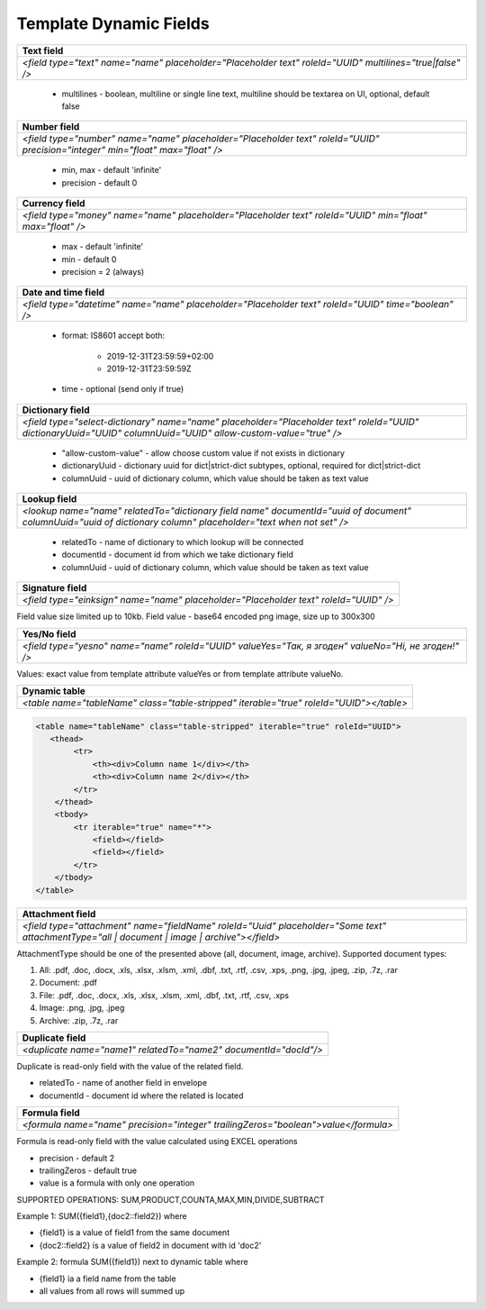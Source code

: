 Template Dynamic Fields
=======================

+--------------------------------------------------------------------------------------------------------+
|**Text field**                                                                                          |
+========================================================================================================+
|`<field type="text" name="name" placeholder="Placeholder text" roleId="UUID" multilines="true|false" />`|
+--------------------------------------------------------------------------------------------------------+

 - multilines - boolean, multiline or single line text, multiline should be textarea on UI, optional, default false

+------------------------------------------------------------------------------------------------------------------------------+
|**Number field**                                                                                                              |
+==============================================================================================================================+
|`<field type="number" name="name" placeholder="Placeholder text" roleId="UUID" precision="integer" min="float" max="float" />`|
+------------------------------------------------------------------------------------------------------------------------------+

 - min, max - default 'infinite'
 - precision - default 0

+---------------------------------------------------------------------------------------------------------+
|**Currency field**                                                                                       |
+=========================================================================================================+
|`<field type="money" name="name" placeholder="Placeholder text" roleId="UUID" min="float" max="float" />`|
+---------------------------------------------------------------------------------------------------------+

 - max - default 'infinite'
 - min - default 0
 - precision = 2 (always)

+---------------------------------------------------------------------------------------------------+
|**Date and time field**                                                                            |
+===================================================================================================+
|`<field type="datetime" name="name" placeholder="Placeholder text" roleId="UUID" time="boolean" />`|
+---------------------------------------------------------------------------------------------------+

 - format: IS8601
   accept both:
     - 2019-12-31T23:59:59+02:00
     - 2019-12-31T23:59:59Z
 - time - optional (send only if true)

+---------------------------------------------------------------------------------------------------------------------------------------------------------------+
|**Dictionary field**                                                                                                                                           |
+===============================================================================================================================================================+
|`<field type="select-dictionary" name="name" placeholder="Placeholder text" roleId="UUID" dictionaryUuid="UUID" columnUuid="UUID" allow-custom-value="true" />`|
+---------------------------------------------------------------------------------------------------------------------------------------------------------------+

 - "allow-custom-value" - allow choose custom value if not exists in dictionary
 - dictionaryUuid - dictionary uuid for dict|strict-dict subtypes, optional, required for dict|strict-dict
 - columnUuid - uuid of dictionary column, which value should be taken as text value

+---------------------------------------------------------------------------------------------------------------------------------------------------------------+
|**Lookup field**                                                                                                                                               |
+===============================================================================================================================================================+
|`<lookup name="name" relatedTo="dictionary field name" documentId="uuid of document" columnUuid="uuid of dictionary column" placeholder="text when not set" />`|
+---------------------------------------------------------------------------------------------------------------------------------------------------------------+

 - relatedTo - name of dictionary to which lookup will be connected
 - documentId - document id from which we take dictionary field
 - columnUuid - uuid of dictionary column, which value should be taken as text value

+------------------------------------------------------------------------------------+
|**Signature field**                                                                 |
+====================================================================================+
|`<field type="einksign" name="name" placeholder="Placeholder text" roleId="UUID" />`|
+------------------------------------------------------------------------------------+

Field value size limited up to 10kb. Field value - base64 encoded png image, size up to 300x300

+----------------------------------------------------------------------------------------------------+
|**Yes/No field**                                                                                    |
+====================================================================================================+
|`<field type="yesno" name="name" roleId="UUID" valueYes="Так, я згоден" valueNo="Ні, не згоден!" />`|
+----------------------------------------------------------------------------------------------------+

Values: exact value from template attribute valueYes or from template attribute valueNo.

+---------------------------------------------------------------------------------------+
|**Dynamic table**                                                                      |
+=======================================================================================+
|`<table name="tableName" class="table-stripped" iterable="true" roleId="UUID"></table>`|
+---------------------------------------------------------------------------------------+

.. code:: xml

    <table name="tableName" class="table-stripped" iterable="true" roleId="UUID">
       <thead>
            <tr>
                <th><div>Column name 1</div></th>
                <th><div>Column name 2</div></th>
            </tr>
        </thead>
        <tbody>
            <tr iterable="true" name="*">
                <field></field>
                <field></field>
            </tr>
        </tbody>
    </table>

+--------------------------------------------------------------------------------------------------------------------------------------------+
|**Attachment field**                                                                                                                        |
+============================================================================================================================================+
|`<field type="attachment" name="fieldName" roleId="Uuid" placeholder="Some text" attachmentType="all | document | image | archive"></field>`|
+--------------------------------------------------------------------------------------------------------------------------------------------+

AttachmentType should be one of the presented above (all, document, image, archive). Supported document types:

1) All: .pdf, .doc, .docx, .xls, .xlsx, .xlsm, .xml, .dbf, .txt, .rtf, .csv, .xps, .png, .jpg, .jpeg, .zip, .7z, .rar
2) Document: .pdf
3) File: .pdf, .doc, .docx, .xls, .xlsx, .xlsm, .xml, .dbf, .txt, .rtf, .csv, .xps
4) Image: .png, .jpg, .jpeg
5) Archive: .zip, .7z, .rar

+----------------------------------------------------------------+
|**Duplicate field**                                             |
+================================================================+
|`<duplicate name="name1" relatedTo="name2" documentId="docId"/>`|
+----------------------------------------------------------------+

Duplicate is read-only field with the value of the related field.

- relatedTo - name of another field in envelope
- documentId - document id where the related is located

+----------------------------------------------------------------------------------+
|**Formula field**                                                                 |
+==================================================================================+
|`<formula name="name" precision="integer" trailingZeros="boolean">value</formula>`|
+----------------------------------------------------------------------------------+
 
Formula is read-only field with the value calculated using EXCEL operations

- precision - default 2
- trailingZeros - default true
- value is a formula with only one operation

SUPPORTED OPERATIONS: SUM,PRODUCT,COUNTA,MAX,MIN,DIVIDE,SUBTRACT

Example 1: SUM({field1},{doc2::field2}) where

- {field1} is a value of field1 from the same document
- {doc2::field2} is a value of field2 in document with id 'doc2'

Example 2: formula SUM({field1}) next to dynamic table where

- {field1} ia a field name from the table
- all values from all rows will summed up